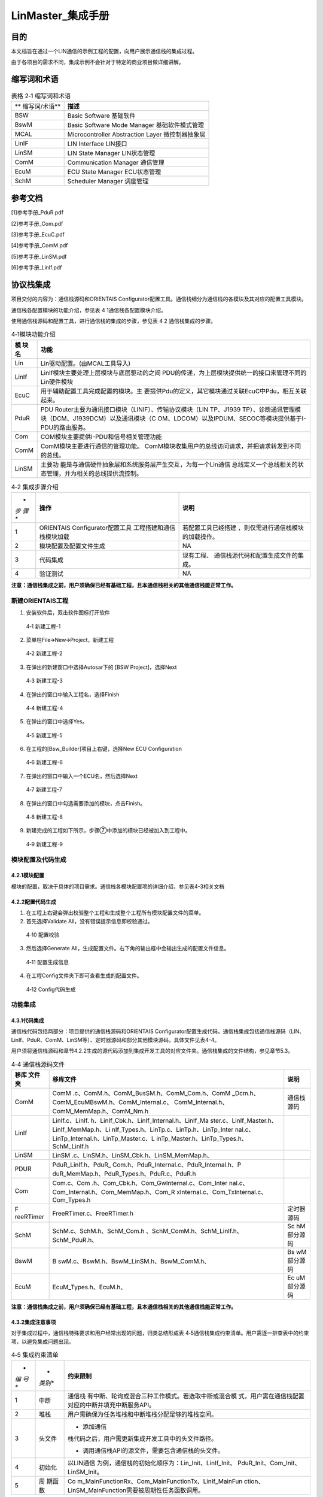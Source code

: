 ===================
LinMaster_集成手册
===================





目的
====

本文档旨在通过一个LIN通信的示例工程的配置，向用户展示通信栈的集成过程。

由于各项目的需求不同，集成示例不会针对于特定的商业项目做详细讲解。

缩写词和术语
============

.. table:: 表格 2‑1 缩写词和术语

   +---------------+------------------------------------------------------+
   | **            | **描述**                                             |
   | 缩写词/术语** |                                                      |
   +---------------+------------------------------------------------------+
   | BSW           | Basic Software 基础软件                              |
   +---------------+------------------------------------------------------+
   | BswM          | Basic Software Mode Manager 基础软件模式管理         |
   +---------------+------------------------------------------------------+
   | MCAL          | Microcontroller Abstraction Layer 微控制器抽象层     |
   +---------------+------------------------------------------------------+
   | LinIF         | LIN Interface LIN接口                                |
   +---------------+------------------------------------------------------+
   | LinSM         | LIN State Manager LIN状态管理                        |
   +---------------+------------------------------------------------------+
   | ComM          | Communication Manager 通信管理                       |
   +---------------+------------------------------------------------------+
   | EcuM          | ECU State Manager ECU状态管理                        |
   +---------------+------------------------------------------------------+
   | SchM          | Scheduler Manager 调度管理                           |
   +---------------+------------------------------------------------------+

参考文档
========

[1]参考手册_PduR.pdf

[2]参考手册_Com.pdf

[3]参考手册_EcuC.pdf

[4]参考手册_ComM.pdf

[5]参考手册_LinSM.pdf

[6]参考手册_LinIf.pdf

协议栈集成
==========

项目交付的内容为：通信栈源码和ORIENTAIS
Configurator配置工具。通信栈细分为通信栈的各模块及其对应的配置工具模块。

通信栈各配置模块的功能介绍，参见表 4 1通信栈各配置模块介绍。

使用通信栈源码和配置工具，进行通信栈的集成的步骤，参见表 4 2
通信栈集成的步骤。

.. table:: 4‑1模块功能介绍

   +---------+------------------------------------------------------------+
   | **模    | **功能**                                                   |
   | 块名**  |                                                            |
   +---------+------------------------------------------------------------+
   | Lin     | Lin驱动配置。(由MCAL工具导入)                              |
   +---------+------------------------------------------------------------+
   | LinIf   | LinIf模块主要处理上层模块与底层驱动的之间                  |
   |         | PDU的传递，为上层模块提供统一的接口来管理不同的Lin硬件模块 |
   +---------+------------------------------------------------------------+
   | EcuC    | 用于辅助配置工具完成配置的模块。主                         |
   |         | 要提供Pdu的定义，其它模块通过关联EcuC中Pdu，相互关联起来。 |
   +---------+------------------------------------------------------------+
   | PduR    | PDU Router主要为通讯接口模块（LINIF）、传输协议模块（LIN   |
   |         | TP、J1939                                                  |
   |         | TP）、诊断通讯管理模块（DCM、J1939DCM）以及通讯模块（C     |
   |         | OM、LDCOM）以及IPDUM、SECOC等模块提供基于I-PDU的路由服务。 |
   +---------+------------------------------------------------------------+
   | Com     | COM模块主要提供I-PDU和信号相关管理功能                     |
   +---------+------------------------------------------------------------+
   | ComM    | ComM模块主要进行通信的管理功能。                           |
   |         | ComM模块收集用户的总线访问请求，并把请求转发到不同的总线。 |
   +---------+------------------------------------------------------------+
   | LinSM   | 主要功                                                     |
   |         | 能是与通信硬件抽象层和系统服务层产生交互，为每一个Lin通信  |
   |         | 总线定义一个总线相关的状态管理，并为相关的总线提供流控制。 |
   +---------+------------------------------------------------------------+

.. table:: 4‑2 集成步骤介绍

   +-----+--------------------------+------------------------------------+
   | *   | **操作**                 | **说明**                           |
   | *步 |                          |                                    |
   | 骤  |                          |                                    |
   | **  |                          |                                    |
   +-----+--------------------------+------------------------------------+
   | 1   | ORIENTAIS                | 若配置工具已经搭建                 |
   |     | Configurator配置工具     | ，则仅需进行通信栈模块的加载操作。 |
   |     | 工程搭建和通信栈模块加载 |                                    |
   +-----+--------------------------+------------------------------------+
   | 2   | 模块配置及配置文件生成   | NA                                 |
   +-----+--------------------------+------------------------------------+
   | 3   | 代码集成                 | 现有工程、                         |
   |     |                          | 通信栈源代码和配置生成文件的集成。 |
   +-----+--------------------------+------------------------------------+
   | 4   | 验证测试                 | NA                                 |
   +-----+--------------------------+------------------------------------+

**注意：通信栈集成之前，用户须确保已经有基础工程，且本通信栈相关的其他通信栈能正常工作。**

新建ORIENTAIS工程
-----------------

#. 安装软件后，双击软件图标打开软件

.. figure:: ../../_static/集成手册/LinMaster/image1.png
   :width: 5.77153in
   :height: 2.62431in

   4‑1 新建工程-1

2. 菜单栏File🡪New🡪Project，新建工程

.. figure:: ../../_static/集成手册/LinMaster/image2.png
   :width: 4.92431in
   :height: 3.56389in

   4‑2 新建工程-2

3. 在弹出的新建窗口中选择Autosar下的 [BSW Project]，选择Next

.. figure:: ../../_static/集成手册/LinMaster/image3.png
   :width: 4.07097in
   :height: 3.88665in

   4‑3 新建工程-3

4. 在弹出的窗口中输入工程名，选择Finish

.. figure:: ../../_static/集成手册/LinMaster/image4.png
   :width: 4.75695in
   :height: 3.96308in

   4‑4 新建工程-4

5. 在弹出的窗口中选择Yes。

.. figure:: ../../_static/集成手册/LinMaster/image5.png
   :width: 5.64741in
   :height: 2.6267in

   4‑5 新建工程-5

6. 在工程的[Bsw_Builder]项目上右键，选择New ECU Configuration

.. figure:: ../../_static/集成手册/LinMaster/image6.png
   :width: 4.14583in
   :height: 2.82986in

   4‑6 新建工程-6

7. 在弹出的窗口中输入一个ECU名，然后选择Next

.. figure:: ../../_static/集成手册/LinMaster/image7.png
   :width: 5.08523in
   :height: 4.89353in

   4‑7 新建工程-7

8. 在弹出的窗口中勾选需要添加的模块，点击Finish。

.. figure:: ../../_static/集成手册/LinMaster/image8.png
   :width: 5.56772in
   :height: 7.70328in

   4‑8 新建工程-8

9. 新建完成的工程如下所示，步骤⑦中添加的模块已经被加入到工程中。

.. figure:: ../../_static/集成手册/LinMaster/image9.png
   :width: 2.125in
   :height: 3.48958in

   4‑9 新建工程-9

模块配置及代码生成
------------------

4.2.1模块配置
~~~~~~~~~~~~~

模块的配置，取决于具体的项目需求。通信栈各模块配置项的详细介绍，参见表4-3相关文档

.. table:: 4‑3 模块参考文档

   +--------+---------------------------------------------+--------------+
   | **     | **参考文档及其章节**                        | **说明**     |
   | 模块** |                                             |              |
   +--------+---------------------------------------------+--------------+
   | LIN    | MCAL对应的LIN配置手册                       |              |
   +--------+---------------------------------------------+--------------+
   | LinIf  | LinIf.pdf 章节5                    |              |
   +--------+---------------------------------------------+--------------+
   | PduR   | PduR.pdf 章节5                     |              |
   +--------+---------------------------------------------+--------------+
   | Com    | Com.pdf 章节5                      |              |
   +--------+---------------------------------------------+--------------+
   | LinSM  | LinSM.pdf 章节5                    |              |
   +--------+---------------------------------------------+--------------+
   | EcuC   | EcuC.pdf 章节5                     |              |
   +--------+---------------------------------------------+--------------+
   | ComM   | ComM.pdf 章节5                     |              |
   +--------+---------------------------------------------+--------------+

4.2.2配置代码生成
~~~~~~~~~~~~~~~~~

#. 在工程上右键会弹出校验整个工程和生成整个工程所有模块配置文件的菜单。

#. 首先选择Validate All，没有错误提示信息即校验通过。

.. figure:: ../../_static/集成手册/LinMaster/image10.png
   :width: 3.66718in
   :height: 4.96944in

   4‑10 配置校验

3. 然后选择Generate
   All，生成配置文件。右下角的输出框中会输出生成的配置文件信息。

.. figure:: ../../_static/集成手册/LinMaster/image11.png
   :width: 5.05766in
   :height: 3.83447in

   4‑11 配置生成信息

4. 在工程Config文件夹下即可查看生成的配置文件。

.. figure:: ../../_static/集成手册/LinMaster/image12.png
   :width: 3.04521in
   :height: 4.66669in

   4‑12 Config代码生成

功能集成
--------

4.3.1代码集成
~~~~~~~~~~~~~

通信栈代码包括两部分：项目提供的通信栈源码和ORIENTAIS
Configurator配置生成代码。通信栈集成包括通信栈源码（LIN、LinIf、PduR、ComM、LinSM等）、定时器源码和部分其他模块源码，具体文件见表4-4。

用户须将通信栈源码和章节4.2.2生成的源代码添加到集成开发工具的对应文件夹。通信栈集成的文件结构，参见章节5.3。

.. table:: 4‑4 通信栈源码文件

   +-----------+--------------------------------------------+------------+
   | **移库    | **移库文件**                               | **说明**   |
   | 文件夹**  |                                            |            |
   +-----------+--------------------------------------------+------------+
   | ComM      | ComM                                       | 通信栈源码 |
   |           | .c、ComM.h、ComM_BusSM.h、ComM_Com.h、ComM |            |
   |           | _Dcm.h、ComM_EcuMBswM.h、ComM_Internal.c、 |            |
   |           | ComM_Internal.h、ComM_MemMap.h、ComM_Nm.h  |            |
   +-----------+--------------------------------------------+------------+
   | LinIf     | LinIf.c、LinIf.                            |            |
   |           | h、LinIf_Cbk.h、LinIf_Internal.h、LinIf_Ma |            |
   |           | ster.c、LinIf_Master.h、LinIf_MemMap.h、Li |            |
   |           | nIf_Types.h、LinTp.c、LinTp.h、LinTp_Inter |            |
   |           | nal.c、LinTp_Internal.h、LinTp_Master.c、L |            |
   |           | inTp_Master.h、LinTp_Types.h、SchM_LinIf.h |            |
   +-----------+--------------------------------------------+------------+
   | LinSM     | LinSM                                      |            |
   |           | .c、LinSM.h、LinSM_Cbk.h、LinSM_MemMap.h、 |            |
   +-----------+--------------------------------------------+------------+
   | PDUR      | PduR_LinIf.h、PduR_                        |            |
   |           | Com.h、PduR_Internal.c、PduR_Internal.h、P |            |
   |           | duR_MemMap.h、PduR_Types.h、PduR.c、PduR.h |            |
   +-----------+--------------------------------------------+------------+
   | Com       | Com.c、Com                                 |            |
   |           | .h、Com_Cbk.h、Com_GwInternal.c、Com_Inter |            |
   |           | nal.c、Com_Internal.h、Com_MemMap.h、Com_R |            |
   |           | xInternal.c、Com_TxInternal.c、Com_Types.h |            |
   +-----------+--------------------------------------------+------------+
   | F         | FreeRTimer.c、FreeRTimer.h                 | 定时器源码 |
   | reeRTimer |                                            |            |
   +-----------+--------------------------------------------+------------+
   | SchM      | SchM.c、SchM.h、SchM_Com.h                 | Sc         |
   |           | 、SchM_ComM.h、SchM_LinIf.h、SchM_PduR.h、 | hM部分源码 |
   +-----------+--------------------------------------------+------------+
   | BswM      | B                                          | Bs         |
   |           | swM.c、BswM.h、BswM_LinSM.h、BswM_ComM.h、 | wM部分源码 |
   +-----------+--------------------------------------------+------------+
   | EcuM      | EcuM_Types.h、EcuM.h、                     | Ec         |
   |           |                                            | uM部分源码 |
   +-----------+--------------------------------------------+------------+

**注意：通信栈集成之前，用户须确保已经有基础工程，且本通信栈相关的其他通信栈能正常工作。**

4.3.2集成注意事项
~~~~~~~~~~~~~~~~~

对于集成过程中，通信栈特殊要求和用户经常出现的问题，归类总结形成表
4‑5通信栈集成约束清单。用户需逐一排查表中的约束项，以避免集成问题出现。

.. table:: 4‑5 集成约束清单

   +-----+---------+-----------------------------------------------------+
   | *   | *       | **约束限制**                                        |
   | *编 | *类别** |                                                     |
   | 号  |         |                                                     |
   | **  |         |                                                     |
   +-----+---------+-----------------------------------------------------+
   | 1   | 中断    | 通信栈                                              |
   |     |         | 有中断、轮询或混合三种工作模式。若选取中断或混合模  |
   |     |         | 式，用户需在通信栈配置对应的中断并填充中断服务API。 |
   +-----+---------+-----------------------------------------------------+
   | 2   | 堆栈    | 用户需确保为任务堆栈和中断堆栈分配足够的堆栈空间。  |
   +-----+---------+-----------------------------------------------------+
   | 3   | 头文件  | -  添加通信                                         |
   |     |         | 栈代码之后，用户需更新集成开发工具中的头文件路径。  |
   |     |         |                                                     |
   |     |         | -  调用通信栈API的源文件，需要包含通信栈的头文件。  |
   +-----+---------+-----------------------------------------------------+
   | 4   | 初始化  | 以LIN通信                                           |
   |     |         | 为例，通信栈的初始化顺序为：Lin_Init、LinIf_Init、  |
   |     |         | PduR_Init、Com_Init、LinSM_Init。                   |
   +-----+---------+-----------------------------------------------------+
   | 5   | 周      | Co                                                  |
   |     | 期函数  | m_MainFunctionRx、Com_MainFunctionTx、LinIf_MainFun |
   |     |         | ction、LinSM_MainFunction需要被周期性任务函数调用。 |
   +-----+---------+-----------------------------------------------------+

集成示例
========

集成目标
--------

集成后的工程为LIN主节点，集成完成后的工程可以进行两个无条件帧的发送、两个无条件帧的接收。

开启一个周期调度表进行循环调度发送。

通信报文配置如表5-1：

.. table:: 5‑1 通信报文配置

   +--------------+----------+-----+--------+---------------------------+
   | **帧名称     | **       | **I | **Tx   | **关联帧**                |
   | **           | 帧类型** | D** | \\Rx** |                           |
   +--------------+----------+-----+--------+---------------------------+
   | Li           | 无条件帧 | 0x1 | Tx     |                           |
   | nIfFrame_Tx1 |          |     |        |                           |
   +--------------+----------+-----+--------+---------------------------+
   | Li           | 无条件帧 | 0x2 | Tx     |                           |
   | nIfFrame_Tx2 |          |     |        |                           |
   +--------------+----------+-----+--------+---------------------------+
   | Li           | 无条件帧 | 0x3 | Rx     |                           |
   | nIfFrame_Rx1 |          |     |        |                           |
   +--------------+----------+-----+--------+---------------------------+
   | Li           | 无条件帧 | 0x4 | Rx     |                           |
   | nIfFrame_Rx2 |          |     |        |                           |
   +--------------+----------+-----+--------+---------------------------+

.. _模块配置-1:

模块配置
--------

5.2.1 EcuC模块配置
~~~~~~~~~~~~~~~~~~

10. 双击EcuC模块，打开EcuC模块配置界面。

.. figure:: ../../_static/集成手册/LinMaster/image13.png
   :width: 5.77153in
   :height: 4.39722in

   5‑1 EcuC配置-1

11. 在EcucConfigSets栏目上右键，选择EcucConfigSet。再在EcucConfigSet上右键，选择New🡪EcucPduCollection。

.. figure:: ../../_static/集成手册/LinMaster/image14.png
   :width: 5.77153in
   :height: 3.23264in

   5‑2 EcuC配置-2

-  PduIdTypeEnum 选择UINT16.

-  PduLengthTypeEnum 选择UINT16。

12. 在EcucPduCollection上右键，选择Pdu，会生成一个Pdu的配置界面。

.. figure:: ../../_static/集成手册/LinMaster/image15.png
   :width: 5.77153in
   :height: 3.46181in

   5‑3 EcuC配置-3

这里按照发送和接收，将Pdu名字改为报文的名字。

PduLength：Pdu长度，根据实际使用帧的长度设置。

13. 根据步骤③的描述，配置其余报文的Pdu。

.. figure:: ../../_static/集成手册/LinMaster/image16.png
   :width: 5.77153in
   :height: 3.2375in

   5‑4 EcuC配置-4

14. 报文需要PDUR路由，每个方向需要配置2个Pdu。

15. ECUC模块到此配置结束。在模块上右键，然后选择校验，查看是否配置有错误。

5.2.2 Lin模块配置
~~~~~~~~~~~~~~~~~

如果Lin驱动使用的是MCAL配置，那么将MCAL生成的arxml配置文件导入到BSW工具选择对应的Lin模块即可。

5.2.3 LinIf模块配置
~~~~~~~~~~~~~~~~~~~

#. 双击LinIf模块，打开LinIf模块的配置界面。

.. figure:: ../../_static/集成手册/LinMaster/image17.png
   :width: 4.35209in
   :height: 5.51429in

   5‑5 LinIf配置-1

2. LinIfGeneral标签页保持默认值即可。

3. 在LinIfGlobalConfig标签页下依次打开LinIfGlobalConfigs
   ->LinIfGlobalConfig ->LinIfChannel_0进行如下配置。

.. figure:: ../../_static/集成手册/LinMaster/image18.png
   :width: 5.77153in
   :height: 3.28681in

   5‑6 LinIf配置-2

LinIfChannel_0配置参数说明：

.. table:: 5‑2 LinIfChannel_0配置参数说明

   +----------------------------+--------------+-------------------------+
   | **参数名**                 | **设置值**   | **说明**                |
   +----------------------------+--------------+-------------------------+
   | Li                         | LINSM        | Go-to-sleep命令的确     |
   | nIfGotoSleepConfirmationUL |              | 认通知，通知的上层模块  |
   +----------------------------+--------------+-------------------------+
   | LinIfSch                   | LINSM        | 调                      |
   | eduleRequestConfirmationUL |              | 度表切换成功执行后的通  |
   |                            |              | 知函数，通知的上层模块  |
   +----------------------------+--------------+-------------------------+
   | LinIfStartupState          | NORMAL       | Li                      |
   |                            |              | n通道在启动后所处的状态 |
   +----------------------------+--------------+-------------------------+
   | LinIfWakeupConfirmationUL  | LINSM        | Wakeup通                |
   |                            |              | 知函数，通知的上层模块  |
   +----------------------------+--------------+-------------------------+
   | LinIfChannelRef            | LinChannel_0 | LinIf的                 |
   |                            |              | 通道对应的Lin驱动的通道 |
   +----------------------------+--------------+-------------------------+
   | LinIfComMNetworkHandleRef  | C            | LinI                    |
   |                            | omMChannel_0 | f的通道对应的ComM的通道 |
   +----------------------------+--------------+-------------------------+

4. 然后右击LinIfChannel_0新建LinIfFrame对象。

.. figure:: ../../_static/集成手册/LinMaster/image19.png
   :width: 5.77153in
   :height: 3.30347in

   5‑7 LinIf配置-3

5. 按照步骤创建4个对象，根据章节5.1集成目标修改名字，并将LinIfFrameId设置为对应值。

.. figure:: ../../_static/集成手册/LinMaster/image20.png
   :width: 5.77153in
   :height: 3.30417in

   5‑8 LinIf配置-4

下面对不同名称的帧各举一例说明配置参数。

LinIfFrame_Tx1报文LinFrame配置说明：

.. table:: 5‑3 LinIfFrame_Tx1报文LinFrame配置说明

   +-----------------------+-------------------+-------------------------+
   | **参数名**            | **设置值**        | **说明**                |
   +-----------------------+-------------------+-------------------------+
   | LinIfChecksumType     | ENHANCED          | 报文使用的checksum类型  |
   |                       |                   | （此处使用增强型校验）  |
   +-----------------------+-------------------+-------------------------+
   | LinIfFrameType        | UNCONDITIONAL     | 报文帧的类型            |
   |                       |                   | （此处设置为无条件帧）  |
   +-----------------------+-------------------+-------------------------+
   | LinIfFrameId          | 0x1               | 报文ID                  |
   +-----------------------+-------------------+-------------------------+

LinIfFrame_Rx1报文LinFrame配置说明：

.. table:: 5‑4 LinIfFrame_Rx1报文LinFrame配置说明

   +-----------------------+-------------------+-------------------------+
   | **参数名**            | **设置值**        | **说明**                |
   +-----------------------+-------------------+-------------------------+
   | LinIfChecksumType     | ENHANCED          | 报文使用的checksum类型  |
   |                       |                   | （此处使用增强型校验）  |
   +-----------------------+-------------------+-------------------------+
   | LinIfFrameType        | UNCONDITIONAL     | 报文帧的类型            |
   |                       |                   | （此处设置为无条件帧）  |
   +-----------------------+-------------------+-------------------------+
   | LinIfFrameId          | 0x3               | 报文ID                  |
   +-----------------------+-------------------+-------------------------+

6. 点击LinIfFrame_Tx1左边的三角，展开子配置页面，右键新建一个LinPduDirection对象，如果前面的LinIfFrame为Tx类型，则选择LinTxPdu，如果前面的LinIfFrame为Rx类型，则选择LinRxPdu。

.. figure:: ../../_static/集成手册/LinMaster/image21.png
   :width: 4.88966in
   :height: 4.83847in

   5‑9 LinIf配置-5

7. 点击新建的LinTxPdu然后选择右边LinIfTxPduRef对象，要求和LinIfFrame名称对应，如LinIfFrame_Tx1对应LinIfFrame_Tx1。

.. figure:: ../../_static/集成手册/LinMaster/image22.png
   :width: 5.42022in
   :height: 3.12196in

   5‑10 LinIf配置-6

以LinIfFrame_Tx1为例配置LinTxPdu配置参数：

.. table:: 5‑5 LinIfFrame_Tx1报文LinTxPdu配置说明

   +---------------+--------------+---------------------------------------+
   | **参数名**    | **设置值**   | **说明**                              |
   +---------------+--------------+---------------------------------------+
   | LinIfUserTxUL | PDUR         | 用于确定触发LinTxPdu发送的            |
   |               |              | 上层模块，并在发送成功后通知该模块。  |
   +---------------+--------------+---------------------------------------+
   | LinIfTxPduRef | Li           | 指向一个ECUC中                        |
   |               | nIfFrame_Tx1 | 定义的PDU，将LinIfTxPdu和Pdu关联起来  |
   +---------------+--------------+---------------------------------------+

8. 按照上面的步骤完成剩下LinIfFrame的配置。

.. table:: 5‑6 其他报文LinIfFrame配置说明

   +-----------------------------------+----------------------------------+
   | **报文名**                        | **LinIfTxPdu\\LinIfRxPdu**       |
   +-----------------------------------+----------------------------------+
   | LinIfFrame_Tx1                    | LinIfTxPdu                       |
   +-----------------------------------+----------------------------------+
   | LinIfFrame_Tx2                    | LinIfTxPdu                       |
   +-----------------------------------+----------------------------------+
   | LinIfFrame_Rx1                    | LinIfRxPdu                       |
   +-----------------------------------+----------------------------------+
   | LinIfFrame_Rx2                    | LinIfRxPdu                       |
   +-----------------------------------+----------------------------------+

9. 展开LinIfScheduleTables，右击LinIfScheduleTable_0新建一个LinIfEntry对象。

.. figure:: ../../_static/集成手册/LinMaster/image23.png
   :width: 4.93285in
   :height: 2.84361in

   5‑11 LinIf配置-7

LinIfScheduleTable_0配置说明：

.. table:: 5‑7 LinIfScheduleTable_0配置说明

   +---------------+------------------+-----------------------------------+
   | **参数名**    | **设置值**       | **说明**                          |
   +---------------+------------------+-----------------------------------+
   | LinIfR        | STAR             | 定义调度表被中断后从头开始运行    |
   | esumePosition | T_FROM_BEGINNING | （也可以设置为从断点处接着运行）  |
   +---------------+------------------+-----------------------------------+
   | LinIfRunMode  | RUN_CONTINUOUS   | 定义调度表执行的次数              |
   +---------------+------------------+-----------------------------------+

10. 新建完成之后进行如下重命名，并在右边配置栏中配置LinIfFrameRef选项。要求与前面名称对应。

.. figure:: ../../_static/集成手册/LinMaster/image24.png
   :width: 5.77153in
   :height: 3.28333in

   5‑12 LinIf配置-8

-  LinIfDelay：到调度表的下一个Entry之间的延时时间（单位：秒）

-  LinIfFrameRef：指向本Entry对应的Frame

11. 按照步骤创建剩下的LinIfEntry，并配置右边LinIfFrameRef选项。

12. 校验配置，无错误信息，即配置完成。

5.2.4 Com模块配置
~~~~~~~~~~~~~~~~~

#. 双击Com模块，打开Com模块的配置界面。

.. figure:: ../../_static/集成手册/LinMaster/image25.png
   :width: 5.71875in
   :height: 6.88542in

   5‑13 Com配置-1

2. ComGeneral标签页里面只需要配置ComSupportedIPduGroups参数，其余参数保持默认即可。ComSupportedIPduGroups是指IPduGroup的个数。IPduGroups会在ComConfig标签页中配置。后面的配置中将会配置2个IPduGroup，所以将这个参数配置为2。

.. figure:: ../../_static/集成手册/LinMaster/image26.png
   :width: 5.76736in
   :height: 4.03819in

   5‑14 Com配置-2

3. ComConfig下的两个参数不需要配置，保持默认即可。

.. figure:: ../../_static/集成手册/LinMaster/image27.png
   :width: 5.77153in
   :height: 3.30208in

   5‑15 Com配置-3

4. ComGwMapping为信号路由的配置，本次示例不需要信号路由，不需要创建对应对象。

5. 新建4个ComIPdu对象，并修改名字。

根据前文中定义的报文，创建4个ComIPdu对象。由于ComIPdu属性配置需要关联其他的对象，ComIPdu的属性先暂时不配置，待添加了其它对象后再配置ComIPdu属性。（参照步骤）

.. figure:: ../../_static/集成手册/LinMaster/image28.png
   :width: 5.77153in
   :height: 3.29097in

   5‑16 Com配置-4

6. 配置ComIPduGroup。

将IPdu加入IPduGroup可以方便的控制IPdu的状态，根据需要使能和禁止IPdu的收发。

添加两个ComIPduGroup对象，一个用于管理发送报文，一个用于管理接收报文，参数保持默认即可。

.. figure:: ../../_static/集成手册/LinMaster/image29.png
   :width: 5.77153in
   :height: 3.32361in

   5‑17 Com配置-5

7. 配置ComSignal。

.. figure:: ../../_static/集成手册/LinMaster/image30.png
   :width: 5.77153in
   :height: 4.12153in

   5‑18 Com配置-6

ComSignal对象属性的配置（以信号ComSignal_Tx1为例）：

.. table:: 5‑8 ComSignal属性配置说明

   +---------------------+--------------+--------------------------------+
   | **参数名**          | **设置值**   | **说明**                       |
   +---------------------+--------------+--------------------------------+
   | ComBitPosition      | 0            | 根                             |
   |                     |              | 据实际使用帧的Startbit参数填写 |
   +---------------------+--------------+--------------------------------+
   | ComBitSize          | 64           | 根据实际使用帧的Length参数填写 |
   +---------------------+--------------+--------------------------------+
   | ComSignalEndianness | L            | Motorola格式设为BIG_ENDIAN     |
   |                     | ITTLE_ENDIAN |                                |
   |                     |              | Intel格式设置为LITTLE_ENDIAN   |
   +---------------------+--------------+--------------------------------+
   | ComSignalInitValue  | 0x00         | 根据实际使用帧的Initial        |
   |                     |              | Value参数填写                  |
   +---------------------+--------------+--------------------------------+
   | ComSignalType       | UINT64       | 根据实际使用帧的Length参数填写 |
   +---------------------+--------------+--------------------------------+
   | Com                 | NONE         | 当信号属                       |
   | RxDataTimeoutAction |              | 于发送报文时，设置为NONE当信号 |
   |                     |              | 属于接收报文时，配置为NONE，超 |
   |                     |              | 时后不做处理，配置为REPLACE，  |
   |                     |              | 超时后用初始化值代替接收值，配 |
   |                     |              | 置为SUBSTITUTE，超时后使用Com  |
   |                     |              | TimeoutSubstitutionValue值替换 |
   +---------------------+--------------+--------------------------------+
   | ComInitialValueOnly | False        | 设置为True后，                 |
   |                     |              | 初始化后不会再更新这个信号的值 |
   +---------------------+--------------+--------------------------------+
   | ComTransferProperty | PENDING      | 根据                           |
   |                     |              | DBC中GenSigSendType参数设置：  |
   |                     |              |                                |
   |                     |              | Cycle 对应 PENDING             |
   |                     |              |                                |
   |                     |              | OnWrite 对应 TRIGGER           |
   |                     |              |                                |
   |                     |              | OnChange 对TRIGGER_ON_CHANGE   |
   +---------------------+--------------+--------------------------------+

8. 配置ComTimeBase，
   ComGwTimeBase定义信号网关处理函数的周期，ComRxTimeBase定义接收处理的周期，ComTxTimeBase定义发送处理的周期。

.. figure:: ../../_static/集成手册/LinMaster/image31.png
   :width: 5.76597in
   :height: 3.37153in

   5‑19 Com配置-7

9. 配置ComIPdu属性。以IPDU_COM_LIN_Tx1为例说明：

.. table:: 5‑9 ComIPdu属性配置说明

   +------------------------+--------------------+-----------------------+
   | **参数名**             | **设置值**         | **说明**              |
   +------------------------+--------------------+-----------------------+
   | ComIPduDirection       | SEND               | 报文为发送报文        |
   +------------------------+--------------------+-----------------------+
   | C                      | DEFERRED           | 在周期函数中处理信号  |
   | omIPduSignalProcessing |                    |                       |
   +------------------------+--------------------+-----------------------+
   | ComIPduType            | NORMAL             | 正常报文（非TP报文）  |
   +------------------------+--------------------+-----------------------+
   | ComIPduGroupRef        | Com_TxPduGro       | 属于Com_TxPdu         |
   |                        | up_LinController_0 | Group_LinController_0 |
   +------------------------+--------------------+-----------------------+
   | ComIPduSignalGroupRef  | -                  | 没                    |
   |                        |                    | 有信号组，不需要配置  |
   +------------------------+--------------------+-----------------------+
   | ComIPduSignalRef       | ComSignal_Tx1      | 将属于IPDU_COM_       |
   |                        |                    | LIN_Tx1的信号关联进来 |
   +------------------------+--------------------+-----------------------+
   | ComPduIdRef            | Com_LinIfFrame_Tx1 | 指向EcuC中定义的Pdu   |
   +------------------------+--------------------+-----------------------+

.. figure:: ../../_static/集成手册/LinMaster/image32.png
   :width: 4.64in
   :height: 3.33638in

   5‑20 Com配置-8

.. figure:: ../../_static/集成手册/LinMaster/image33.png
   :width: 4.67988in
   :height: 3.34928in

   5‑21 Com配置-9

10. 为发送报文配置ComTxIPdu（以IPDU_COM_LIN_Tx1为例）。每个发送IPdu，必须要配置一个ComTxIPdu，参数保持默认值即可。只发送报文需要配置。

.. figure:: ../../_static/集成手册/LinMaster/image34.png
   :width: 5.77153in
   :height: 3.32222in

   5‑22 Com配置-10

11. 添加ComTxModeTrue对象（以IPDU_COM_LIN_Tx1为例）。

发送报文必须要配置ComTxModeTrue对象。

.. figure:: ../../_static/集成手册/LinMaster/image35.png
   :width: 5.28149in
   :height: 2.98549in

   5‑23 Com配置-11

ComTxMode配置参数说明：

.. table:: 5‑10 ComTxMode配置说明

   +-----------------------+-------------+--------------------------------+
   | **参数名**            | **设置值**  | **说明**                       |
   +-----------------------+-------------+--------------------------------+
   | ComTxModeMode         | NONE        | 非周期报文（由调度表管理发送） |
   +-----------------------+-------------+--------------------------------+

12. 校验配置，无错误信息，Com模块即配置完成。

5.2.5 PduR模块配置
~~~~~~~~~~~~~~~~~~

#. 双击PduR模块，打开PduR模块配置界面。

.. figure:: ../../_static/集成手册/LinMaster/image36.png
   :width: 3.89583in
   :height: 2.90625in

   5‑24 PduR配置-1

2. PduRGeneral配置。

..

   保持默认即可。

3. PduRBswModuler配置。

PduR模块的目的是实现上层模块到下层模块的路由。PduRBswModuler对象用来描述上层模块和下层模块属性。本示例中上层模块为Com，下层模块为LinIf，PduR模块将Com中的Pdu路由到LinIf中。所以需要新建2个PduRBswModuler对象，分别对应Com和LinIf。

.. figure:: ../../_static/集成手册/LinMaster/image37.png
   :width: 5.77153in
   :height: 3.20833in

   5‑25 PduR配置-2

4. PduRRoutingTables配置。

该容器有4个配置选项，保持默认即可。

.. figure:: ../../_static/集成手册/LinMaster/image38.png
   :width: 5.77153in
   :height: 3.21458in

   5‑26 PduR配置-3

5. 配置路由表。

由于有4个报文需要收发，所以需要配置4个路由路径。

.. figure:: ../../_static/集成手册/LinMaster/image39.png
   :width: 5.77153in
   :height: 3.20139in

   5‑27 PduR配置-4

6. 配置发送路由表。

每个路由表下有一个SrcPdu，有一个DestPdu。发送报文，是从Com到LinIf，所以SrcPdu选择Com模块中关联的Pdu，DestPdu选择LinIf中关联的Pdu。

.. figure:: ../../_static/集成手册/LinMaster/image40.png
   :width: 5.77153in
   :height: 3.15208in

   5‑28 PduR配置-5

.. figure:: ../../_static/集成手册/LinMaster/image41.png
   :width: 5.77153in
   :height: 3.14236in

   5‑29 PduR配置-6

7. 配置接收路由表。

发送报文，是从LinIf到Com，所以SrcPdu选择LinIf模块中关联的Pdu，DestPdu选择Com中关联的Pdu。

.. figure:: ../../_static/集成手册/LinMaster/image42.png
   :width: 5.77153in
   :height: 3.21111in

   5‑30 PduR配置-7

.. figure:: ../../_static/集成手册/LinMaster/image43.png
   :width: 5.77153in
   :height: 3.16736in

   5‑31 PduR配置-8

8. 校验配置，无错误信息，PduR模块即配置完成。

5.2.6 ComM模块配置
~~~~~~~~~~~~~~~~~~

#. 双击ComM模块，打开ComM模块配置界面。

.. figure:: ../../_static/集成手册/LinMaster/image44.png
   :width: 5.75in
   :height: 5.61458in

   5‑32 ComM配置-1

2. ComMGeneral标签页中的参数保持默认即可。

3. ComMConfigSet配置。

默认已经生成了一个ComMChannel对象ComMChannel_0和一个ComMUser对象ComMUser_0，修改以下几个参数，其余参数保持默认值。

.. figure:: ../../_static/集成手册/LinMaster/image45.png
   :width: 5.77153in
   :height: 2.65625in

   5‑33 ComM配置-2

.. figure:: ../../_static/集成手册/LinMaster/image46.png
   :width: 5.77153in
   :height: 2.67917in

   5‑34 ComM配置-3

.. figure:: ../../_static/集成手册/LinMaster/image47.png
   :width: 5.77153in
   :height: 2.69653in

   5‑35 ComM配置-4

4. 校验配置，无错误信息，ComM模块即配置完成。

5.2.7 LinSM模块配置
~~~~~~~~~~~~~~~~~~~

#. 双击LinSM模块，打开LinSM模块配置界面。

.. figure:: ../../_static/集成手册/LinMaster/image48.png
   :width: 5.77153in
   :height: 1.96667in

   5‑36 LinSM配置-1

2. LinSMGeneral标签页内各参数保持默认值。

3. LinSMConfigSet标签页参数说明如表5-11。其余参数保持默认值。

.. table:: 5‑11 LINSM配置参数说明

   +-------------------------+-----------------+-------------------------+
   | **参数名**              | **设置值**      | **说明**                |
   +-------------------------+-----------------+-------------------------+
   | ComMNetwork Handle Ref  | ComMChannel_0   | 指向ComM配置的通道      |
   +-------------------------+-----------------+-------------------------+
   | Schedule Index Ref      | LinIf           | 指                      |
   |                         | ScheduleTable_0 | 向LinIf中所配置的调度表 |
   +-------------------------+-----------------+-------------------------+

.. figure:: ../../_static/集成手册/LinMaster/image49.png
   :width: 5.77153in
   :height: 1.75417in

   5‑37 LinSM配置-2

.. figure:: ../../_static/集成手册/LinMaster/image50.png
   :width: 5.77153in
   :height: 1.77431in

   5‑38 LinSM配置-3

4. 校验配置，无错误信息，LinSM模块即配置完成。

代码工程介绍
------------

项目交付给用户的工程目录结构如下：

.. figure:: ../../_static/集成手册/LinMaster/image51.png
   :width: 2.5in
   :height: 2.60417in

   5‑39 工程目录结构

#. Config目录，这个目录用来存放基础软件配置工具生成的配置文件。

#. 模块相关的静态源代码，存放在各个模块的文件夹下。

应用配置文件
------------

#. 将4.2章节生成的配置文件复制到Config文件夹中。

#. 添加初始化函数和周期调用函数。

+-----------------------------------------------------------------------+
| Lin_Init(&Lin_Config);                                                |
|                                                                       |
| 初始化Lin、LinIf、LinSM模块                                           |
|                                                                       |
| LinIf_Init(NULL_PTR);                                                 |
|                                                                       |
| LinSM_Init(NULL_PTR);                                                 |
|                                                                       |
| /\* Initialize the *Pdur* module \*/                                  |
|                                                                       |
| 初始化PduR模块                                                        |
|                                                                       |
| PduR_Init(&PduR_PBConfigData);                                        |
|                                                                       |
| /\* Initialize the *Com* module \*/                                   |
|                                                                       |
| 初始化Com模块                                                         |
|                                                                       |
| Com_Init(&Com_PBConfigData);                                          |
|                                                                       |
| Com_SetIpduGroup(ipduGroupVector,Com_RxPduGroup_LinController_0,      |
| TRUE);                                                                |
|                                                                       |
| Com_SetIpduGroup(ipduGroupVector,Com_TxPduGroup_LinController_0,      |
| TRUE);                                                                |
|                                                                       |
| Com_ReceptionDMControl(ipduGroupVector);                              |
|                                                                       |
| 使能接收和发送IPduGroup                                               |
|                                                                       |
| Com_IpduGroupControl(ipduGroupVector, TRUE);                          |
|                                                                       |
| /\* Initialize the ComM module \*/                                    |
|                                                                       |
| 初始化ComM模块                                                        |
|                                                                       |
| ComM_Init(&ComM_Config);                                              |
|                                                                       |
| ComM_RequestComMode(ComMUser_0, COMM_FULL_COMMUNICATION);             |
|                                                                       |
| ComM_CommunicationAllowed(ComMChannel_0, TRUE);                       |
|                                                                       |
| 将配置的通道切换到FULL_COMMUNICATION                                  |
+-----------------------------------------------------------------------+

3. 添加MainFunction函数

+-----------------------------------------------------------------------+
| /\*Task_5ms_Dcpd: Core0(CPU0),Type = BASIC, Priority = 6*/            |
|                                                                       |
| TASK(Task_5ms_Dcpd)                                                   |
|                                                                       |
| 启用lin协议栈通信                                                     |
|                                                                       |
| {                                                                     |
|                                                                       |
| /\* please insert your code here ... \*/                              |
|                                                                       |
| ComM_MainFunction_ComMChannel_0();                                    |
|                                                                       |
| Com_ReceiveSignal(ComSignal_Rx1,&u1_ComTest);                         |
|                                                                       |
| Com_SendSignal(ComSignal_Tx1,&u1_ComTest);                            |
|                                                                       |
| Com_ReceiveSignal(ComSignal_Rx2,&u2_ComTest);                         |
|                                                                       |
| Com_SendSignal(ComSignal_Tx2,&u2_ComTest);                            |
|                                                                       |
| LIN信号的发送和接收                                                   |
|                                                                       |
| **if** (E_OK != TerminateTask())                                      |
|                                                                       |
| {                                                                     |
|                                                                       |
| **while** (1)                                                         |
|                                                                       |
| {                                                                     |
|                                                                       |
| }                                                                     |
|                                                                       |
| }                                                                     |
|                                                                       |
| }                                                                     |
|                                                                       |
| /\*Task_50ms_Psc: Core0(CPU0),Type = BASIC, Priority = 5*/            |
|                                                                       |
| ComM_ModeType old_LinSM_State = COMM_NO_COMMUNICATION;                |
|                                                                       |
| ComM_ModeType new_LinSM_State = COMM_NO_COMMUNICATION;                |
|                                                                       |
| TASK(Task_50ms_Psc)                                                   |
|                                                                       |
| {                                                                     |
|                                                                       |
| /\* please insert your code here ... \*/                              |
|                                                                       |
| LinIf_MainFunction();                                                 |
|                                                                       |
| 调用LinIf主函数和LinSM主函数                                          |
|                                                                       |
| LinSM_MainFunction();                                                 |
|                                                                       |
| LinSM_GetCurrentComMode(3,&new_LinSM_State);                          |
|                                                                       |
| 获取当前通信模式                                                      |
|                                                                       |
| **if** ((COMM_NO_COMMUNICATION == old_LinSM_State) &&                 |
|                                                                       |
| (COMM_FULL_COMMUNICATION == new_LinSM_State))                         |
|                                                                       |
| {                                                                     |
|                                                                       |
| 更新调度表                                                            |
|                                                                       |
| LinSM_ScheduleRequest(3,1);                                           |
|                                                                       |
| old_LinSM_State = new_LinSM_State;                                    |
|                                                                       |
| }                                                                     |
|                                                                       |
| **if** (E_OK != TerminateTask())                                      |
|                                                                       |
| {                                                                     |
|                                                                       |
| **while** (1)                                                         |
|                                                                       |
| {                                                                     |
|                                                                       |
| /\* dead loop \*/                                                     |
|                                                                       |
| }                                                                     |
|                                                                       |
| }                                                                     |
|                                                                       |
| }                                                                     |
+-----------------------------------------------------------------------+

验证结果
--------

根据集成目标，第5章一共配置了4个报文帧，其中2个周期发送报文，2个周期接收报文。

#. 根据前文的配置，这里将PLIN进行如下设置:

.. figure:: ../../_static/集成手册/LinMaster/image52.png
   :width: 4.73958in
   :height: 5.13542in

   5‑40 PLIN配置

2. 接通PLIN可以在Receive窗口看到主机发送来的报文

.. figure:: ../../_static/集成手册/LinMaster/image53.png
   :width: 5.76528in
   :height: 3.32847in

   5‑41 接收报文验证

3. 在Publish窗口创建两个从机发送报文，并发送数据，可以在Receive
   窗口看到主机收到的报文：

.. figure:: ../../_static/集成手册/LinMaster/image54.png
   :width: 5.77014in
   :height: 3.8in

   5‑42发送报文验证
